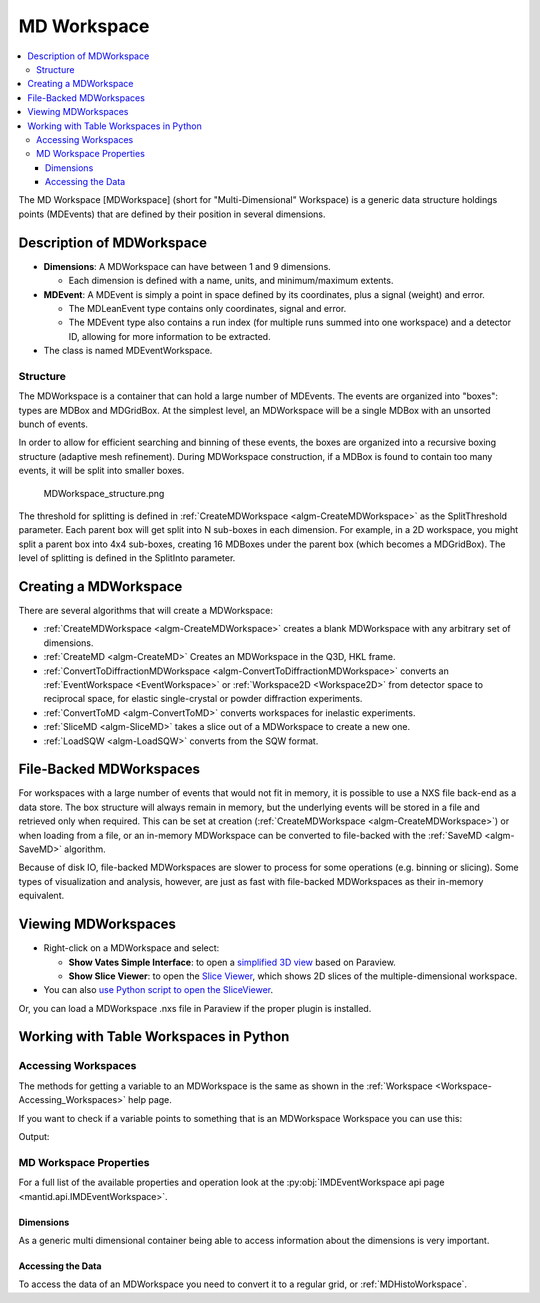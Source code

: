 .. _MDWorkspace:

============
MD Workspace
============

.. contents::
  :local:

The MD Workspace [MDWorkspace] (short for "Multi-Dimensional" Workspace) is a generic
data structure holdings points (MDEvents) that are defined by their
position in several dimensions.

.. seealso:: :ref:`MDHistoWorkspace <MDHistoWorkspace>`

Description of MDWorkspace
--------------------------

-  **Dimensions**: A MDWorkspace can have between 1 and 9 dimensions.

   -  Each dimension is defined with a name, units, and minimum/maximum
      extents.

-  **MDEvent**: A MDEvent is simply a point in space defined by its
   coordinates, plus a signal (weight) and error.

   -  The MDLeanEvent type contains only coordinates, signal and error.
   -  The MDEvent type also contains a run index (for multiple runs
      summed into one workspace) and a detector ID, allowing for more
      information to be extracted.

-  The class is named MDEventWorkspace.

Structure
#########

The MDWorkspace is a container that can hold a large number of MDEvents.
The events are organized into "boxes": types are MDBox and MDGridBox. At
the simplest level, an MDWorkspace will be a single MDBox with an
unsorted bunch of events.

In order to allow for efficient searching and binning of these events,
the boxes are organized into a recursive boxing structure (adaptive mesh
refinement). During MDWorkspace construction, if a MDBox is found to
contain too many events, it will be split into smaller boxes.

.. figure:: ../images/MDWorkspace_structure.png
   :alt: MDWorkspace_structure.png

   MDWorkspace\_structure.png

The threshold for splitting is defined in
:ref:`CreateMDWorkspace <algm-CreateMDWorkspace>` as the SplitThreshold
parameter. Each parent box will get split into N sub-boxes in each
dimension. For example, in a 2D workspace, you might split a parent box
into 4x4 sub-boxes, creating 16 MDBoxes under the parent box (which
becomes a MDGridBox). The level of splitting is defined in the SplitInto
parameter.

Creating a MDWorkspace
----------------------

There are several algorithms that will create a MDWorkspace:

-  :ref:`CreateMDWorkspace <algm-CreateMDWorkspace>` creates a blank MDWorkspace
   with any arbitrary set of dimensions.
-  :ref:`CreateMD <algm-CreateMD>` Creates an MDWorkspace in the Q3D, HKL frame.
-  :ref:`ConvertToDiffractionMDWorkspace <algm-ConvertToDiffractionMDWorkspace>`
   converts an :ref:`EventWorkspace <EventWorkspace>` or
   :ref:`Workspace2D <Workspace2D>` from detector space to reciprocal
   space, for elastic single-crystal or powder diffraction experiments.
-  :ref:`ConvertToMD <algm-ConvertToMD>` converts workspaces for
   inelastic experiments.
-  :ref:`SliceMD <algm-SliceMD>` takes a slice out of a MDWorkspace to create a
   new one.
-  :ref:`LoadSQW <algm-LoadSQW>` converts from the SQW format.

File-Backed MDWorkspaces
------------------------

For workspaces with a large number of events that would not fit in
memory, it is possible to use a NXS file back-end as a data store. The
box structure will always remain in memory, but the underlying events
will be stored in a file and retrieved only when required. This can be
set at creation (:ref:`CreateMDWorkspace <algm-CreateMDWorkspace>`) or when
loading from a file, or an in-memory MDWorkspace can be converted to
file-backed with the :ref:`SaveMD <algm-SaveMD>` algorithm.

Because of disk IO, file-backed MDWorkspaces are slower to process for
some operations (e.g. binning or slicing). Some types of visualization
and analysis, however, are just as fast with file-backed MDWorkspaces as
their in-memory equivalent.

Viewing MDWorkspaces
--------------------

-  Right-click on a MDWorkspace and select:

   -  **Show Vates Simple Interface**: to open a `simplified 3D
      view <http://www.mantidproject.org/VatesSimpleInterface>`__ based on Paraview.
   -  **Show Slice Viewer**: to open the `Slice
      Viewer <http://www.mantidproject.org/MantidPlot:_SliceViewer>`__, which shows 2D slices of the
      multiple-dimensional workspace.

-  You can also `use Python script to open the
   SliceViewer <http://www.mantidproject.org/SliceViewer_Python_Interface>`__.

Or, you can load a MDWorkspace .nxs file in Paraview if
the proper plugin is installed.



Working with Table Workspaces in Python
---------------------------------------

Accessing Workspaces
####################

The methods for getting a variable to an MDWorkspace is the same as shown in the :ref:`Workspace <Workspace-Accessing_Workspaces>` help page.

If you want to check if a variable points to something that is an MDWorkspace Workspace you can use this:

.. testcode:: CheckMDWorkspace

    from mantid.api import IMDEventWorkspace

    mdws = CreateMDWorkspace(Dimensions=3, Extents='-10,10,-10,10,-10,10', Names='A,B,C', Units='U,U,U')

    if isinstance(mdws, IMDEventWorkspace):
        print(mdws.name() + " is a " + mdws.id())

Output:

.. testoutput:: CheckMDWorkspace
    :options: +NORMALIZE_WHITESPACE

    mdws is a MDEventWorkspace<MDLeanEvent,3>


MD Workspace Properties
#######################

For a full list of the available properties and operation look at the :py:obj:`IMDEventWorkspace api page <mantid.api.IMDEventWorkspace>`.

.. testcode:: MDWorkspaceProperties

   ws = CreateMDWorkspace(Dimensions='2', EventType='MDEvent', Extents='-10,10,-10,10',
                         Names='Q_lab_x,Q_lab_y', Units='A,B')
   FakeMDEventData(ws, UniformParams="1000000")

   print("Number of events = {}".format(ws.getNEvents()))
   print("Number of dimensions = {}".format(ws.getNumDims()))
   print("Normalization = {}".format(ws.displayNormalization()))
   for i in range(ws.getNumDims()):
       dimension = ws.getDimension(i)
       print("\tDimension {0} Name: {1}".format(i,
          dimension.name))

   bc =ws.getBoxController()
   print("Is the workspace using a file back end? {}".format(bc.isFileBacked()))
   backEndFilename = bc.getFilename()

.. testoutput:: MDWorkspaceProperties
   :hide:
   :options: +ELLIPSIS,+NORMALIZE_WHITESPACE

   Number of events = 1000000
   Number of dimensions = 2
   Normalization = VolumeNormalization
      Dimension 0 Name: Q_lab_x
      Dimension 1 Name: Q_lab_y
   Is the workspace using a file back end? False

Dimensions
^^^^^^^^^^

As a generic multi dimensional container being able to access information about the dimensions is very important.

.. testcode:: MDWorkspaceDimensions

   ws = CreateMDWorkspace(Dimensions='3', EventType='MDEvent', Extents='-10,10,-5,5,-1,1',
                        Names='Q_lab_x,Q_lab_y,Q_lab_z', Units='1\A,1\A,1\A')
   FakeMDEventData(ws, UniformParams="1000000")

   print("Number of dimensions = {}".format(ws.getNumDims()))
   for i in range(ws.getNumDims()):
      dimension = ws.getDimension(i)
      print("\tDimension {0} Name: {1} id: {2} Range: {3}-{4} {5}".format(i,
          dimension.getDimensionId(),
          dimension.name,
          dimension.getMinimum(),
          dimension.getMaximum(),
          dimension.getUnits()))

   print("The dimension assigned to X = {}".format(ws.getXDimension().name))
   print("The dimension assigned to Y = {}".format(ws.getYDimension().name))
   try:
      print("The dimension assigned to Z = {}".format(ws.getZDimension().name))
   except RuntimeError:
       # if the dimension does not exist you will get a RuntimeError
      print("Workspace does not have a Z dimension")

   # you can also get a dimension by it's id
   dim = ws.getDimensionIndexById("Q_lab_x")
   # or name
   dim = ws.getDimensionIndexByName("Q_lab_x")


.. testoutput:: MDWorkspaceDimensions
   :hide:
   :options: +ELLIPSIS,+NORMALIZE_WHITESPACE

   Number of dimensions = 3
      Dimension 0 Name: Q_lab_x id: Q_lab_x Range: -10.0-10.0 1\A
      Dimension 1 Name: Q_lab_y id: Q_lab_y Range: -5.0-5.0 1\A
      Dimension 2 Name: Q_lab_z id: Q_lab_z Range: -1.0-1.0 1\A
   The dimension assigned to X = Q_lab_x
   The dimension assigned to Y = Q_lab_y
   The dimension assigned to Z = Q_lab_z

Accessing the Data
^^^^^^^^^^^^^^^^^^

To access the data of an MDWorkspace you need to convert it to a regular grid, or :ref:`MDHistoWorkspace`.


.. testcode:: MDWorkspaceConvertToHisto

   # Setup
   mdWS = CreateMDWorkspace(Dimensions=4, Extents=[-1,1,-1,1,-1,1,-10,10], Names="H,K,L,E", Units="U,U,U,V")
   FakeMDEventData(InputWorkspace=mdWS, PeakParams='500000,0,0,0,0,3')

   # Create a histogrammed (binned) workspace with 100 bins in each of the H, K and L dimensions
   histoWS = BinMD(InputWorkspace=mdWS, AlignedDim0='H,-1,1,100', AlignedDim1='K,-1,1,100', AlignedDim2='L,-1,1,100')

   # Or you can also use CutMD, to define bin widths and the cut projection
   from mantid.api import Projection
   SetUB(Workspace=mdWS, a=1, b=1, c=1, alpha=90, beta=90, gamma=90)
   SetSpecialCoordinates(InputWorkspace=mdWS, SpecialCoordinates='HKL')

   projection = Projection([1,1,0], [-1,1,0])
   proj_ws = projection.createWorkspace()

   # Apply the cut with bin widths of 0.1 in  H,K and L and integrating over -5 to +5 in E
   out_md = CutMD(mdWS, Projection=proj_ws, PBins=([0.1], [0.1], [0.1], [-5,5]), NoPix=True)


.. categories:: Concepts
